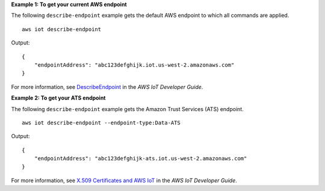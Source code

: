**Example 1: To get your current AWS endpoint**

The following ``describe-endpoint`` example gets the default AWS endpoint to which all commands are applied. ::

    aws iot describe-endpoint

Output::

    {
        "endpointAddress": "abc123defghijk.iot.us-west-2.amazonaws.com"
    }

For more information, see `DescribeEndpoint <https://docs.aws.amazon.com/iot/latest/developerguide/iot-commands.html#api-iot-DescribeEndpoint>`__ in the *AWS IoT Developer Guide*.

**Example 2: To get your ATS endpoint**

The following ``describe-endpoint`` example gets the Amazon Trust Services (ATS) endpoint. ::

    aws iot describe-endpoint --endpoint-type:Data-ATS
    
Output::

    {
        "endpointAddress": "abc123defghijk-ats.iot.us-west-2.amazonaws.com"
    }

For more information, see `X.509 Certificates and AWS IoT <https://docs.aws.amazon.com/iot/latest/developerguide/managing-device-certs.html>`__ in the *AWS IoT Developer Guide*.

